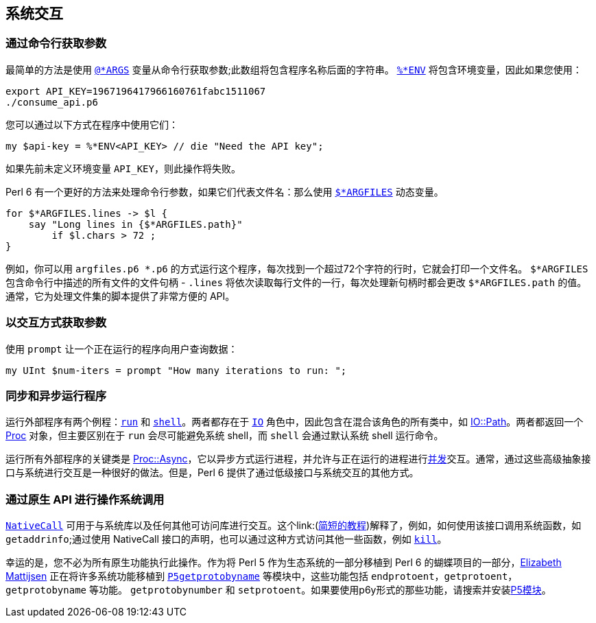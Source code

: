 == 系统交互

=== 通过命令行获取参数

最简单的方法是使用 link:https://docs.perl6.org/language/variables#%2524%252AARGS[`@*ARGS`] 变量从命令行获取参数;此数组将包含程序名称后面的字符串。 link:https://docs.perl6.org/language/variables#Runtime_environment[`%*ENV`] 将包含环境变量，因此如果您使用：

```perl6
export API_KEY=1967196417966160761fabc1511067
./consume_api.p6
```

您可以通过以下方式在程序中使用它们：

```perl6
my $api-key = %*ENV<API_KEY> // die "Need the API key";
```

如果先前未定义环境变量 `API_KEY`，则此操作将失败。

Perl 6 有一个更好的方法来处理命令行参数，如果它们代表文件名：那么使用 link:https://docs.perl6.org/language/variables#%2524%252AARGFILES[`$*ARGFILES`] 动态变量。

```perl6
for $*ARGFILES.lines -> $l {
    say "Long lines in {$*ARGFILES.path}"
        if $l.chars > 72 ;
}
```

例如，你可以用 `argf​​iles.p6 *.p6` 的方式运行这个程序，每次找到一个超过72个字符的行时，它就会打印一个文件名。 `$*ARGFILES` 包含命令行中描述的所有文件的文件句柄 -  `.lines` 将依次读取每行文件的一行，每次处理新句柄时都会更改 `$*ARGFILES.path` 的值。通常，它为处理文件集的脚本提供了非常方便的 API。

=== 以交互方式获取参数

使用 `prompt` 让一个正在运行的程序向用户查询数据：

```perl6
my UInt $num-iters = prompt "How many iterations to run: ";
```

=== 同步和异步运行程序

运行外部程序有两个例程：link:https://docs.perl6.org/routine/run[`run`] 和 link:https://docs.perl6.org/routine/shell[`shell`]。两者都存在于 link:https://docs.perl6.org/type/IO[`IO`] 角色中，因此包含在混合该角色的所有类中，如 link:https://docs.perl6.org/type/IO::Path[IO::Path]。两者都返回一个 link:https://docs.perl6.org/type/Proc[Proc] 对象，但主要区别在于 `run` 会尽可能避免系统 shell，而 `shell` 会通过默认系统 shell 运行命令。

运行所有外部程序的关键类是 link:https://docs.perl6.org/type/Proc::Async[Proc::Async]，它以异步方式运行进程，并允许与正在运行的进程进行link:https://docs.perl6.org/language/concurrency#Proc%3A%3AAsync[并发]交互。通常，通过这些高级抽象接口与系统进行交互是一种很好的做法。但是，Perl 6 提供了通过低级接口与系统交互的其他方式。

=== 通过原生 API 进行操作系统调用

link:https://docs.perl6.org/language/nativecall[`NativeCall`] 可用于与系统库以及任何其他可访问库进行交互。这个link:(https://docs.perl6.org/language/nativecall#Short_tutorial_on_calling_a_C_function[简短的教程])解释了，例如，如何使用该接口调用系统函数，如 `getaddrinfo`;通过使用 NativeCall 接口的声明，也可以通过这种方式访问​​其他一些函数，例如 link:https://docs.perl6.org/language/5to6-perlfunc#kill[`kill`]。

幸运的是，您不必为所有原生功能执行此操作。作为将 Perl 5 作为生态系统的一部分移植到 Perl 6 的蝴蝶项目的一部分，link:https://github.com/lizmat[Elizabeth Mattijsen] 正在将许多系统功能移植到 link:https://github.com/lizmat/P5getprotobyname[`P5getprotobyname`] 等模块中，这些功能包括 `endprotoent`，`getprotoent`，`getprotobyname` 等功能。 `getprotobynumber` 和 `setprotoent`。如果要使用p6y形式的那些功能，请搜索并安装link:https://modules.perl6.org/search/?q=p5[P5模块]。